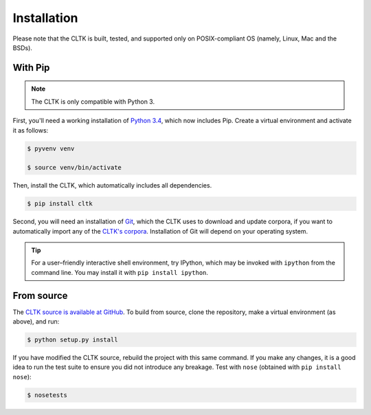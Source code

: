 Installation
************
Please note that the CLTK is built, tested, and supported only on POSIX-compliant OS (namely, Linux, Mac and the BSDs).

With Pip
========


.. note::

   The CLTK is only compatible with Python 3.

First, you'll need a working installation of `Python 3.4 <https://www.python.org/downloads/>`_, which now includes Pip. Create a virtual environment and activate it as follows:

.. code-block:: shell

   $ pyvenv venv

   $ source venv/bin/activate

Then, install the CLTK, which automatically includes all dependencies.

.. code-block:: shell

   $ pip install cltk

Second, you will need an installation of `Git <http://git-scm.com/downloads>`_, which the CLTK uses to download and update corpora, if you want to automatically import any of the `CLTK's corpora <https://github.com/cltk/>`_. Installation of Git will depend on your operating system.


.. tip::

   For a user–friendly interactive shell environment, try IPython, which may be invoked with ``ipython`` from the command line. You may install it with ``pip install ipython``.


From source
===========
The `CLTK source is available at GitHub <https://github.com/kylepjohnson/cltk>`_. To build from source, clone the repository, make a virtual environment (as above), and run:

.. code-block:: shell

   $ python setup.py install

If you have modified the CLTK source, rebuild the project with this same command. If you make any changes, it is a good idea to run the test suite to ensure you did not introduce any breakage. Test with ``nose`` (obtained with ``pip install nose``):

.. code-block:: shell

   $ nosetests
